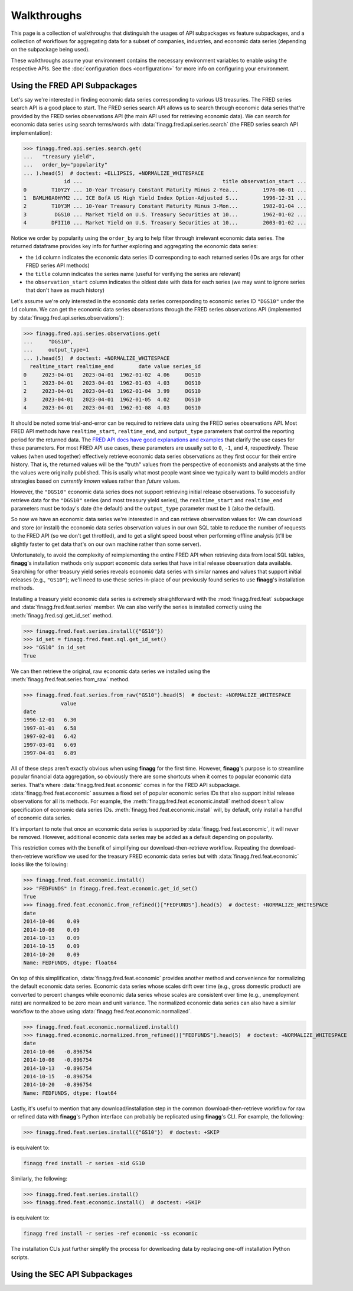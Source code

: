 Walkthroughs
============

This page is a collection of walkthroughs that distinguish the usages of
API subpackages vs feature subpackages, and a collection of workflows for
aggregating data for a subset of companies, industries, and economic data
series (depending on the subpackage being used).

These walkthroughs assume your environment contains the necessary environment
variables to enable using the respective APIs. See the
:doc:`configuration docs <configuration>` for more info on configuring your
environment.

Using the FRED API Subpackages
------------------------------

Let's say we're interested in finding economic data series corresponding
to various US treasuries. The FRED series search API is a good place to start.
The FRED series search API allows us to search through economic data series
that're provided by the FRED series observations API (the main API used for
retrieving economic data). We can search for economic data series using search
terms/words with :data:`finagg.fred.api.series.search` (the FRED series
search API implementation):

>>> finagg.fred.api.series.search.get(
...   "treasury yield",
...   order_by="popularity"
... ).head(5)  # doctest: +ELLIPSIS, +NORMALIZE_WHITESPACE
             id ...                                             title observation_start ...
0        T10Y2Y ... 10-Year Treasury Constant Maturity Minus 2-Yea...        1976-06-01 ...
1  BAMLH0A0HYM2 ... ICE BofA US High Yield Index Option-Adjusted S...        1996-12-31 ...
2        T10Y3M ... 10-Year Treasury Constant Maturity Minus 3-Mon...        1982-01-04 ...
3         DGS10 ... Market Yield on U.S. Treasury Securities at 10...        1962-01-02 ...
4        DFII10 ... Market Yield on U.S. Treasury Securities at 10...        2003-01-02 ...

Notice we order by popularity using the ``order_by`` arg to help filter through
irrelevant economic data series. The returned dataframe provides
key info for further exploring and aggregating the economic data series:

* the ``id`` column indicates the economic data series ID corresponding to
  each returned series (IDs are args for other FRED series API methods)
* the ``title`` column indicates the series name (useful for verifying the
  series are relevant)
* the ``observation_start`` column indicates the oldest date with data for
  each series (we may want to ignore series that don't have as much history)

Let's assume we're only interested in the economic data series corresponding
to economic series ID ``"DGS10"`` under the ``id`` column. We can get the
economic data series observations through the FRED series observations API
(implemented by :data:`finagg.fred.api.series.observations`):

>>> finagg.fred.api.series.observations.get(
...     "DGS10",
...     output_type=1
... ).head(5)  # doctest: +NORMALIZE_WHITESPACE
  realtime_start realtime_end        date value series_id
0     2023-04-01   2023-04-01  1962-01-02  4.06     DGS10
1     2023-04-01   2023-04-01  1962-01-03  4.03     DGS10
2     2023-04-01   2023-04-01  1962-01-04  3.99     DGS10
3     2023-04-01   2023-04-01  1962-01-05  4.02     DGS10
4     2023-04-01   2023-04-01  1962-01-08  4.03     DGS10

It should be noted some trial-and-error can be required to retrieve data using
the FRED series observations API. Most FRED API methods have ``realtime_start``,
``realtime_end``, and ``output_type`` parameters that control the reporting
period for the returned data. The `FRED API docs have good explanations and examples`_
that clarify the use cases for these parameters. For most FRED API use cases,
these parameters are usually set to ``0``, ``-1``, and ``4``, respectively.
These values (when used together) effectively retrieve economic data series
observations as they first occur for their entire history. That is, the
returned values will be the "truth" values from the perspective of economists
and analysts at the time the values were originally published. This is usally
what most people want since we typically want to build models and/or strategies
based on *currently known* values rather than *future* values.

However, the ``"DGS10"`` economic data series does not support retrieving
initial release observations. To successfully retrieve data for the ``"DGS10"``
series (and most treasury yield series), the ``realtime_start`` and
``realtime_end`` parameters must be today's date (the default) and the
``output_type`` parameter must be ``1`` (also the default).

So now we have an economic data series we're interested in and can retrieve
observation values for. We can download and store (or install) the economic
data series observation values in our own SQL table to reduce the number of
requests to the FRED API (so we don't get throttled), and to get a slight
speed boost when performing offline analysis (it'll be slightly faster to
get data that's on our own machine rather than some server).

Unfortunately, to avoid the complexity of reimplementing the entire FRED API
when retrieving data from local SQL tables, **finagg**'s installation methods
only support economic data series that have initial release observation data
available. Searching for other treasury yield series reveals economic data
series with similar names and values that support initial releases (e.g.,
``"GS10"``); we'll need to use these series in-place of our previously found
series to use **finagg**'s installation methods.

Installing a treasury yield economic data series is extremely straightforward
with the :mod:`finagg.fred.feat` subpackage and :data:`finagg.fred.feat.series`
member. We can also verify the series is installed correctly using the
:meth:`finagg.fred.sql.get_id_set` method.

>>> finagg.fred.feat.series.install({"GS10"})
>>> id_set = finagg.fred.feat.sql.get_id_set()
>>> "GS10" in id_set
True

We can then retrieve the original, raw economic data series we installed using
the :meth:`finagg.fred.feat.series.from_raw` method.

>>> finagg.fred.feat.series.from_raw("GS10").head(5)  # doctest: +NORMALIZE_WHITESPACE
            value
date
1996-12-01   6.30
1997-01-01   6.58
1997-02-01   6.42
1997-03-01   6.69
1997-04-01   6.89

All of these steps aren't exactly obvious when using **finagg** for the first time.
However, **finagg**'s purpose is to streamline popular financial data
aggregation, so obviously there are some shortcuts when it comes to popular
economic data series. That's where :data:`finagg.fred.feat.economic` comes
in for the FRED API subpackage. :data:`finagg.fred.feat.economic` assumes
a fixed set of popular economic series IDs that also support initial release
observations for all its methods. For example, the
:meth:`finagg.fred.feat.economic.install` method doesn't allow specification
of economic data series IDs. :meth:`finagg.fred.feat.economic.install` will,
by default, only install a handful of economic data series.

It's important to note that once an economic data series is supported by
:data:`finagg.fred.feat.economic`, it will never be removed. However,
additional economic data series may be added as a default depending on popularity.

This restriction comes with the benefit of simplifying our download-then-retrieve
workflow. Repeating the download-then-retrieve workflow we used for the treasury
FRED economic data series but with :data:`finagg.fred.feat.economic` looks
like the following:

>>> finagg.fred.feat.economic.install()
>>> "FEDFUNDS" in finagg.fred.feat.economic.get_id_set()
True
>>> finagg.fred.feat.economic.from_refined()["FEDFUNDS"].head(5)  # doctest: +NORMALIZE_WHITESPACE
date
2014-10-06    0.09
2014-10-08    0.09
2014-10-13    0.09
2014-10-15    0.09
2014-10-20    0.09
Name: FEDFUNDS, dtype: float64

On top of this simplification, :data:`finagg.fred.feat.economic` provides
another method and convenience for normalizing the default economic data series.
Economic data series whose scales drift over time (e.g., gross domestic product)
are converted to percent changes while economic data series whose scales are
consistent over time (e.g., unemployment rate) are normalized to be zero mean
and unit variance. The normalized economic data series can also have a similar
workflow to the above using :data:`finagg.fred.feat.economic.normalized`.

>>> finagg.fred.feat.economic.normalized.install()
>>> finagg.fred.economic.normalized.from_refined()["FEDFUNDS"].head(5)  # doctest: +NORMALIZE_WHITESPACE
date
2014-10-06   -0.896754
2014-10-08   -0.896754
2014-10-13   -0.896754
2014-10-15   -0.896754
2014-10-20   -0.896754
Name: FEDFUNDS, dtype: float64

Lastly, it's useful to mention that any download/installation step in the
common download-then-retrieve workflow for raw or refined data
with **finagg**'s Python interface can probably be replicated using
**finagg**'s CLI. For example, the following:

>>> finagg.fred.feat.series.install({"GS10"})  # doctest: +SKIP

is equivalent to:

.. code:: console

    finagg fred install -r series -sid GS10

Similarly, the following:

>>> finagg.fred.feat.series.install()
>>> finagg.fred.feat.economic.install()  # doctest: +SKIP

is equivalent to:

.. code:: console

    finagg fred install -r series -ref economic -ss economic

The installation CLIs just further simplify the process for downloading
data by replacing one-off installation Python scripts.

Using the SEC API Subpackages
-----------------------------

.. _`FRED API docs have good explanations and examples`: https://fred.stlouisfed.org/docs/api/fred/realtime_period.html
